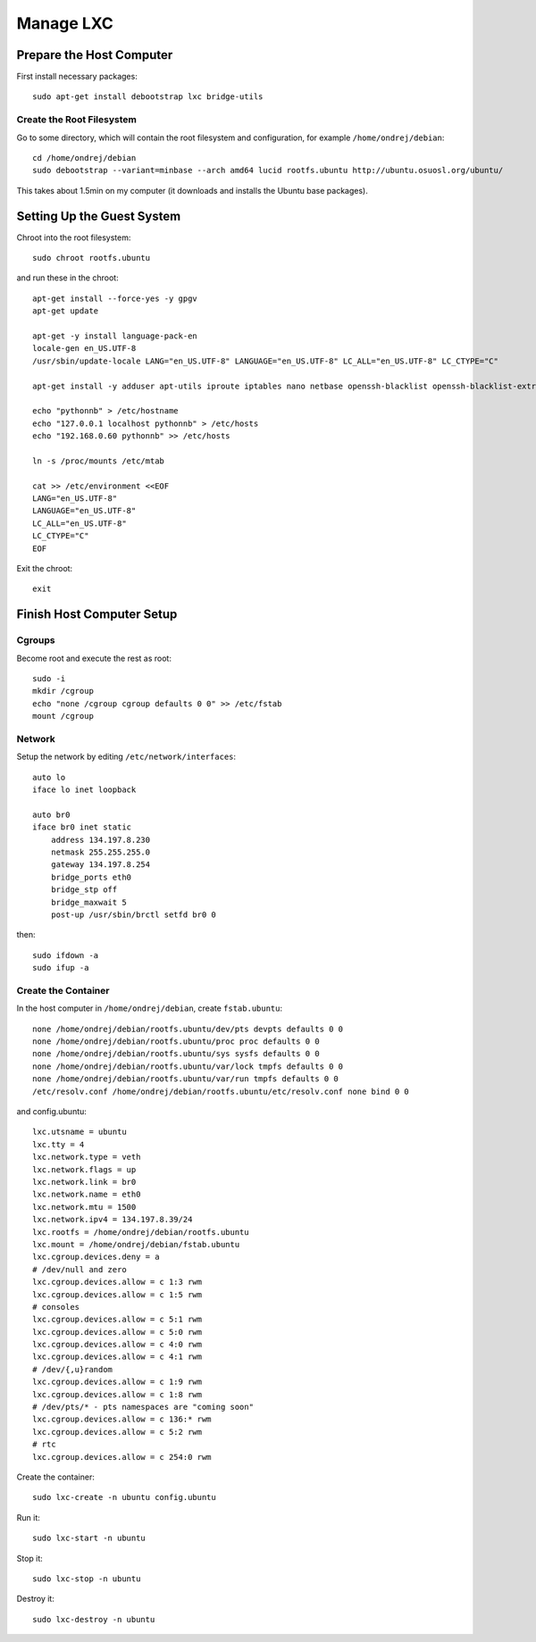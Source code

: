 =================
Manage LXC
=================

Prepare the Host Computer
-------------------------

First install necessary packages::

    sudo apt-get install debootstrap lxc bridge-utils


Create the Root Filesystem
~~~~~~~~~~~~~~~~~~~~~~~~~~

Go to some directory, which will contain the root filesystem and configuration,
for example ``/home/ondrej/debian``::

    cd /home/ondrej/debian
    sudo debootstrap --variant=minbase --arch amd64 lucid rootfs.ubuntu http://ubuntu.osuosl.org/ubuntu/

This takes about 1.5min on my computer (it downloads and installs the Ubuntu
base packages).

Setting Up the Guest System
---------------------------

Chroot into the root filesystem::

    sudo chroot rootfs.ubuntu

and run these in the chroot::

    apt-get install --force-yes -y gpgv
    apt-get update

    apt-get -y install language-pack-en
    locale-gen en_US.UTF-8
    /usr/sbin/update-locale LANG="en_US.UTF-8" LANGUAGE="en_US.UTF-8" LC_ALL="en_US.UTF-8" LC_CTYPE="C"

    apt-get install -y adduser apt-utils iproute iptables nano netbase openssh-blacklist openssh-blacklist-extra openssh-server ping rsyslog sudo vim

    echo "pythonnb" > /etc/hostname
    echo "127.0.0.1 localhost pythonnb" > /etc/hosts
    echo "192.168.0.60 pythonnb" >> /etc/hosts

    ln -s /proc/mounts /etc/mtab

    cat >> /etc/environment <<EOF
    LANG="en_US.UTF-8"
    LANGUAGE="en_US.UTF-8"
    LC_ALL="en_US.UTF-8"
    LC_CTYPE="C"
    EOF

Exit the chroot::

    exit


Finish Host Computer Setup
--------------------------

Cgroups
~~~~~~~

Become root and execute the rest as root::

    sudo -i
    mkdir /cgroup
    echo "none /cgroup cgroup defaults 0 0" >> /etc/fstab
    mount /cgroup

Network
~~~~~~~

Setup the network by editing ``/etc/network/interfaces``::

    auto lo
    iface lo inet loopback

    auto br0
    iface br0 inet static
        address 134.197.8.230
        netmask 255.255.255.0
        gateway 134.197.8.254
        bridge_ports eth0
        bridge_stp off
        bridge_maxwait 5
        post-up /usr/sbin/brctl setfd br0 0

then::

    sudo ifdown -a
    sudo ifup -a

Create the Container
~~~~~~~~~~~~~~~~~~~~~~

In the host computer in ``/home/ondrej/debian``, create ``fstab.ubuntu``::

    none /home/ondrej/debian/rootfs.ubuntu/dev/pts devpts defaults 0 0
    none /home/ondrej/debian/rootfs.ubuntu/proc proc defaults 0 0
    none /home/ondrej/debian/rootfs.ubuntu/sys sysfs defaults 0 0
    none /home/ondrej/debian/rootfs.ubuntu/var/lock tmpfs defaults 0 0
    none /home/ondrej/debian/rootfs.ubuntu/var/run tmpfs defaults 0 0
    /etc/resolv.conf /home/ondrej/debian/rootfs.ubuntu/etc/resolv.conf none bind 0 0

and config.ubuntu::

    lxc.utsname = ubuntu
    lxc.tty = 4
    lxc.network.type = veth
    lxc.network.flags = up
    lxc.network.link = br0
    lxc.network.name = eth0
    lxc.network.mtu = 1500
    lxc.network.ipv4 = 134.197.8.39/24
    lxc.rootfs = /home/ondrej/debian/rootfs.ubuntu
    lxc.mount = /home/ondrej/debian/fstab.ubuntu
    lxc.cgroup.devices.deny = a
    # /dev/null and zero
    lxc.cgroup.devices.allow = c 1:3 rwm
    lxc.cgroup.devices.allow = c 1:5 rwm
    # consoles
    lxc.cgroup.devices.allow = c 5:1 rwm
    lxc.cgroup.devices.allow = c 5:0 rwm
    lxc.cgroup.devices.allow = c 4:0 rwm
    lxc.cgroup.devices.allow = c 4:1 rwm
    # /dev/{,u}random
    lxc.cgroup.devices.allow = c 1:9 rwm
    lxc.cgroup.devices.allow = c 1:8 rwm
    # /dev/pts/* - pts namespaces are "coming soon"
    lxc.cgroup.devices.allow = c 136:* rwm
    lxc.cgroup.devices.allow = c 5:2 rwm
    # rtc
    lxc.cgroup.devices.allow = c 254:0 rwm


Create the container::

    sudo lxc-create -n ubuntu config.ubuntu

Run it::

    sudo lxc-start -n ubuntu

Stop it::

    sudo lxc-stop -n ubuntu

Destroy it::

    sudo lxc-destroy -n ubuntu
